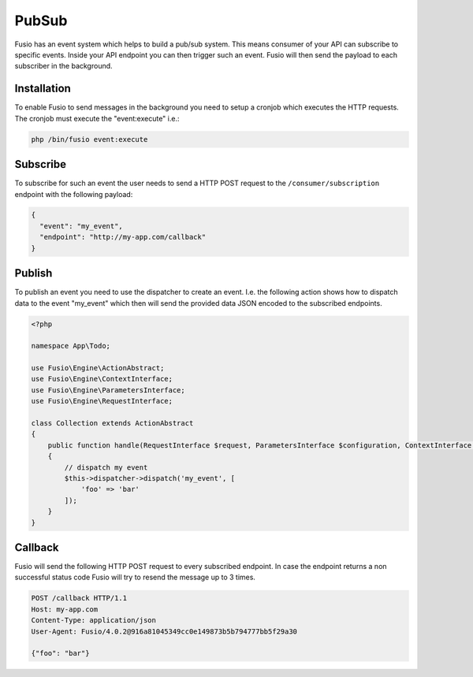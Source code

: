 
PubSub
======

Fusio has an event system which helps to build a pub/sub system. This means
consumer of your API can subscribe to specific events. Inside your API endpoint
you can then trigger such an event. Fusio will then send the payload to each
subscriber in the background.

Installation
------------

To enable Fusio to send messages in the background you need to setup a cronjob
which executes the HTTP requests. The cronjob must execute the "event:execute"
i.e.:

.. code-block:: text
    
    php /bin/fusio event:execute

Subscribe
---------

To subscribe for such an event the user needs to send a HTTP POST request to the
``/consumer/subscription`` endpoint with the following payload:

.. code-block:: json
    
    {
      "event": "my_event",
      "endpoint": "http://my-app.com/callback"
    }

Publish
-------

To publish an event you need to use the dispatcher to create an event. I.e. the
following action shows how to dispatch data to the event "my_event" which then
will send the provided data JSON encoded to the subscribed endpoints.

.. code-block:: json

    <?php
    
    namespace App\Todo;
    
    use Fusio\Engine\ActionAbstract;
    use Fusio\Engine\ContextInterface;
    use Fusio\Engine\ParametersInterface;
    use Fusio\Engine\RequestInterface;
    
    class Collection extends ActionAbstract
    {
        public function handle(RequestInterface $request, ParametersInterface $configuration, ContextInterface $context)
        {
            // dispatch my event
            $this->dispatcher->dispatch('my_event', [
                'foo' => 'bar'
            ]);
        }
    }

Callback
--------

Fusio will send the following HTTP POST request to every subscribed endpoint. In
case the endpoint returns a non successful status code Fusio will try to resend
the message up to 3 times.

.. code-block:: text

    POST /callback HTTP/1.1
    Host: my-app.com
    Content-Type: application/json
    User-Agent: Fusio/4.0.2@916a81045349cc0e149873b5b794777bb5f29a30
    
    {"foo": "bar"}
